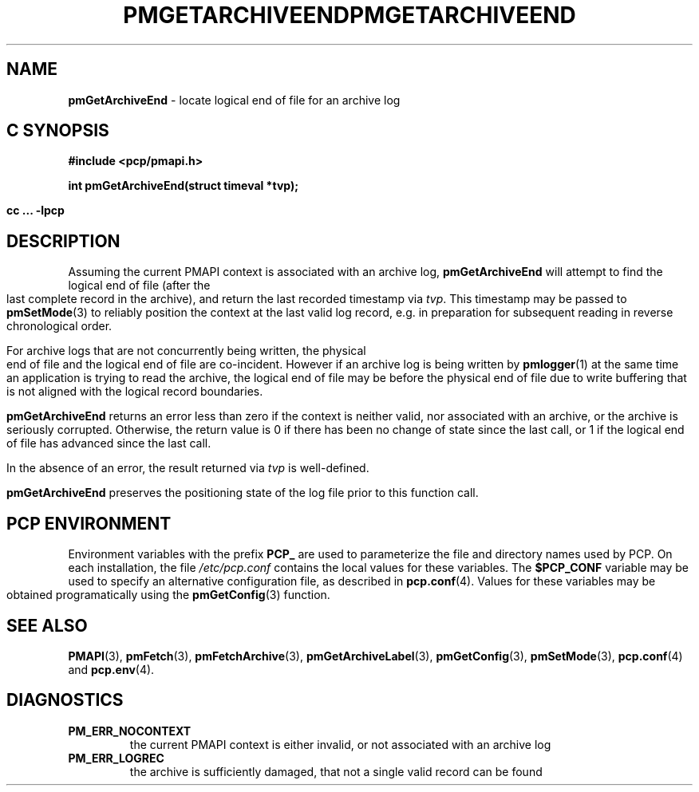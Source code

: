 '\"macro stdmacro
.\"
.\" Copyright (c) 2000-2004 Silicon Graphics, Inc.  All Rights Reserved.
.\" 
.\" This program is free software; you can redistribute it and/or modify it
.\" under the terms of the GNU General Public License as published by the
.\" Free Software Foundation; either version 2 of the License, or (at your
.\" option) any later version.
.\" 
.\" This program is distributed in the hope that it will be useful, but
.\" WITHOUT ANY WARRANTY; without even the implied warranty of MERCHANTABILITY
.\" or FITNESS FOR A PARTICULAR PURPOSE.  See the GNU General Public License
.\" for more details.
.\" 
.\" You should have received a copy of the GNU General Public License along
.\" with this program; if not, write to the Free Software Foundation, Inc.,
.\" 59 Temple Place, Suite 330, Boston, MA  02111-1307 USA
.\" 
.\" Contact information: Silicon Graphics, Inc., 1500 Crittenden Lane,
.\" Mountain View, CA 94043, USA, or: http://www.sgi.com
.\"
.ie \(.g \{\
.\" ... groff (hack for khelpcenter, man2html, etc.)
.TH PMGETARCHIVEEND 3 "SGI" "Performance Co-Pilot"
\}
.el \{\
.if \nX=0 .ds x} PMGETARCHIVEEND 3 "SGI" "Performance Co-Pilot"
.if \nX=1 .ds x} PMGETARCHIVEEND 3 "Performance Co-Pilot"
.if \nX=2 .ds x} PMGETARCHIVEEND 3 "" "\&"
.if \nX=3 .ds x} PMGETARCHIVEEND "" "" "\&"
.TH \*(x}
.rr X
\}
.SH NAME
\f3pmGetArchiveEnd\f1 \- locate logical end of file for an archive log
.SH "C SYNOPSIS"
.ft 3
#include <pcp/pmapi.h>
.sp
int pmGetArchiveEnd(struct timeval *tvp);
.sp
cc ... \-lpcp
.ft 1
.SH DESCRIPTION
Assuming the current PMAPI context
is associated with an archive log,
.B pmGetArchiveEnd
will attempt to find the logical end of file (after
the last complete record in the archive),
and return the last recorded timestamp via
.IR tvp .
This timestamp may be passed to
.BR pmSetMode (3)
to reliably position the context at the last valid
log record, e.g. in preparation for subsequent reading in
reverse chronological order. 
.PP
For archive logs that are not concurrently being written, the
physical end of file and the logical end of file are co-incident.
However if an archive log is being written by
.BR pmlogger (1)
at the same time an application is trying to read the archive,
the logical end of file may be before the physical end of file
due to write buffering that is not aligned with the logical record
boundaries.
.PP
.B pmGetArchiveEnd
returns an error less than zero if the context is neither valid,
nor associated with an archive, or the archive is seriously
corrupted.
Otherwise, the return value is 0 if there has been no change of
state since the last call, or 1 if the logical end of file has
advanced since the last call.
.PP
In the absence of an error, the result returned via
.I tvp
is well-defined.
.PP
.BR pmGetArchiveEnd
preserves the positioning state of the log file prior to
this function call. 
.SH "PCP ENVIRONMENT"
Environment variables with the prefix
.B PCP_
are used to parameterize the file and directory names
used by PCP.
On each installation, the file
.I /etc/pcp.conf
contains the local values for these variables.
The
.B $PCP_CONF
variable may be used to specify an alternative
configuration file,
as described in
.BR pcp.conf (4).
Values for these variables may be obtained programatically
using the
.BR pmGetConfig (3)
function.
.SH SEE ALSO
.BR PMAPI (3),
.BR pmFetch (3),
.BR pmFetchArchive (3),
.BR pmGetArchiveLabel (3),
.BR pmGetConfig (3),
.BR pmSetMode (3),
.BR pcp.conf (4)
and
.BR pcp.env (4).
.SH DIAGNOSTICS
.IP \f3PM_ERR_NOCONTEXT\f1
the current PMAPI context
is either invalid, or not associated with an archive log
.IP \f3PM_ERR_LOGREC\f1
the archive is sufficiently damaged, that not a single valid
record can be found
